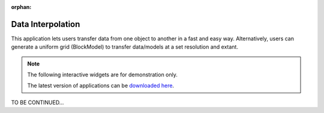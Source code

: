 :orphan:

.. _dataInterpolation:

Data Interpolation
==================

This application lets users transfer data from one object to another in a fast and
easy way. Alternatively, users can generate a uniform grid (BlockModel) to transfer
data/models at a set resolution and extant.

.. - Choose an object and associated data
.. - Pick a destination object or create a 3D grid
.. - Select the ``Space`` to use for interpolation:
..  - ``Linear``
..  - ``Log``
.. - Select the ``Method``
..  - ``Nearest``: Nearest neighbour interpolation using [scipy.spatial.cKDTree](https://docs.scipy.org/doc/scipy/reference/generated/scipy.spatial.cKDTree.html) (Fastest)
..  - ``Linear``: Linear interpolation from [scipy.interpolate.LinearNDInterpolator](https://docs.scipy.org/doc/scipy/reference/generated/scipy.interpolate.LinearNDInterpolator.html) (Slowest)
..  - ``Inverse Distance``: Custom method using 8 nearest neighbours and their radial distance from [scipy.spatial.cKDTree](https://docs.scipy.org/doc/scipy/reference/generated/scipy.spatial.cKDTree.html). (Best for line models) **Skew parameters can be used to compensate for orientated line data with short station separation.**
..    - Azimuth (lines orientation angle from North)
..    - Factor (ratio between along vs cross line distance)
..      - e.g.: For EW orientation @ 200 m line spacing and stations 25 m apart. Use -> Azimuth: 90, Factor: 0.125 (25/200)
.. - Interpolate your data/model !

.. figure:: ./images/data_interp_app.png
        :align: center
        :alt: inv_app



.. note:: The following interactive widgets are for demonstration only.

          The latest version of applications can be `downloaded here <https://github.com/MiraGeoscience/geoapps/archive/develop.zip>`_.

TO BE CONTINUED...
